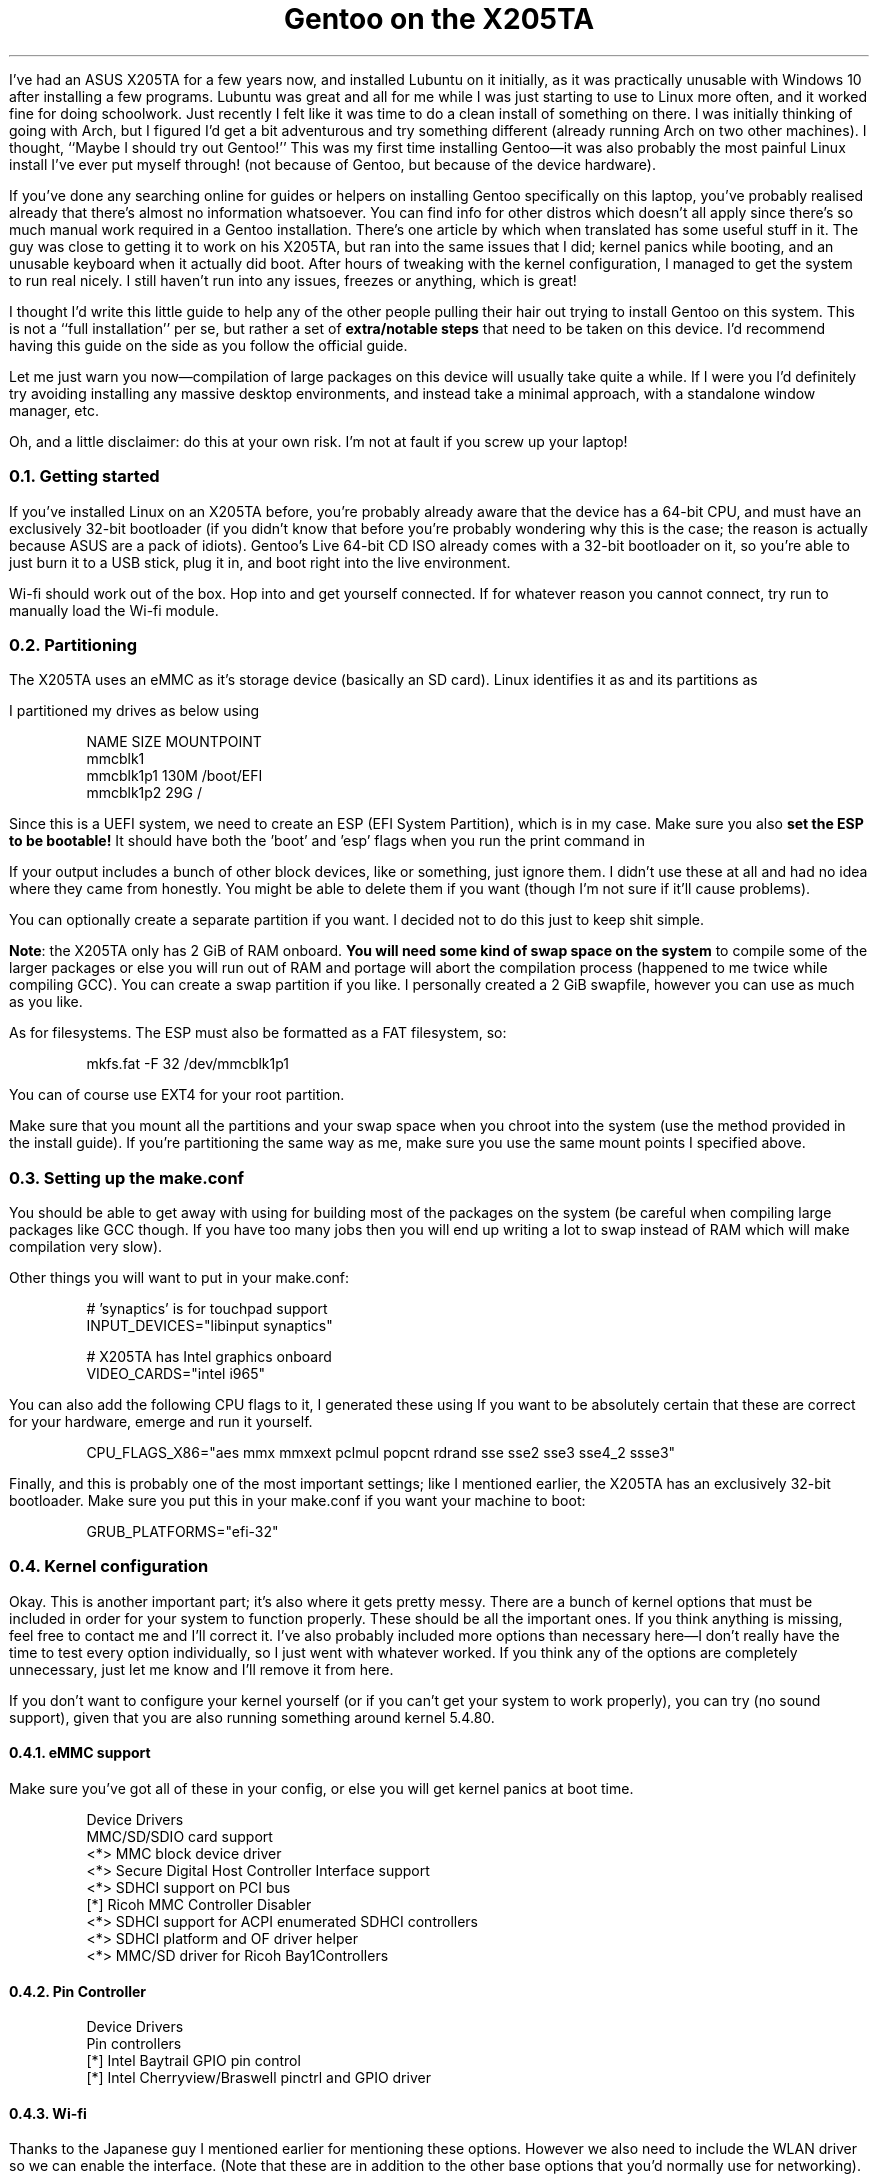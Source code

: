 .DA 2021-01-14
.TL
Gentoo on the X205TA
.PP
I've had an ASUS X205TA for a few years now, and installed Lubuntu on it
initially, as it was practically unusable with Windows\~10 after installing a
few programs.
Lubuntu was great and all for me while I was just starting to use to Linux more
often, and it worked fine for doing schoolwork.
Just recently I felt like it was time to do a clean install of something on
there.
I was initially thinking of going with Arch, but I figured I'd get a bit
adventurous and try something different (already running Arch on two other
machines).
I thought, ``Maybe I should try out Gentoo!''
This was my first time installing Gentoo\(emit was also probably the most
painful Linux install I've ever put myself through!
(not because of Gentoo, but because of the device hardware).
.
.PP
If you've done any searching online for guides or helpers on installing Gentoo
specifically on this laptop, you've probably realised already that there's
almost no information whatsoever.
You can find info for other distros which doesn't all apply since there's so
much manual work required in a Gentoo installation.
There's one article by
.H https://blanktar.jp/blog/2015/02/gentoo-into-eeebook "some Japanese guy"
which when translated has some useful stuff in it.
The guy was close to getting it to work on his X205TA, but ran into the same
issues that I did; kernel panics while booting, and an unusable keyboard when
it actually did boot.
After hours of tweaking with the kernel configuration, I managed to get the
system to run real nicely.
I still haven't run into any issues, freezes or anything, which is great!
.
.PP
I thought I'd write this little guide to help any of the other people pulling
their hair out trying to install Gentoo on this system.
This is not a ``full installation'' per se, but rather a set of
.B "extra/notable steps"
that need to be taken on this device.
I'd recommend having this guide on the side as you follow the official guide.
.
.PP
Let me just warn you now\(emcompilation of large packages on this device will
usually take quite a while.
If I were you I'd definitely try avoiding installing any massive desktop
environments, and instead take a minimal approach, with a standalone window
manager, etc.
.
.PP
Oh, and a little disclaimer: do this at your own risk.
I'm not at fault if you screw up your laptop!
.
.NH 2
Getting started
.
.PP
If you've installed Linux on an X205TA before, you're probably already aware
that the device has a 64-bit CPU, and must have an exclusively 32-bit
bootloader (if you didn't know that before you're probably wondering why this
is the case; the reason is actually because ASUS are a pack of idiots).
Gentoo's Live 64-bit CD ISO already comes with a 32-bit bootloader on it, so
you're able to just burn it to a USB stick, plug it in, and boot right into the
live environment.
.
.PP
Wi-fi should work out of the box.
Hop into
.F wpa_supplicant
and get yourself connected. If for whatever reason you cannot connect, try run
.F "modprobe brcmfmac"
to manually load the Wi-fi module.
.
.NH 2
Partitioning
.
.PP
The X205TA uses an eMMC as it's storage device (basically an SD card).
Linux identifies it as
.F /dev/mmcblkX
and its partitions as
.F /dev/mmcblkpXpX .
.PP
I partitioned my drives as below using
.F parted :
.
.DS
NAME          SIZE   MOUNTPOINT
mmcblk1
  mmcblk1p1   130M   /boot/EFI
  mmcblk1p2    29G   /
.DE
.
.PP
Since this is a UEFI system, we need to create an ESP (EFI System Partition),
which is
.F mmcblk1p1
in my case.
Make sure you also
.B "set the ESP to be bootable!"
It should have both the 'boot' and 'esp' flags when you run the print command in
.F parted .
.
.PP
If your
.F lsblk
output includes a bunch of other block devices, like
.F mmcblk1boot0
or something, just ignore them.
I didn't use these at all and had no idea where they came from honestly.
You might be able to delete them if you want (though I'm not sure if it'll
cause problems).
.
.PP
You can optionally create a separate
.F /boot
partition if you want.
I decided not to do this just to keep shit simple.
.
.PP
.B Note :
the X205TA only has 2 GiB of RAM onboard.
.B "You will need some kind of swap space on the system"
to compile some of the larger packages or else you will run out of RAM and
portage will abort the compilation process (happened to me twice while
compiling GCC).
You can create a swap partition if you like.
I personally created a 2 GiB swapfile, however you can use as much as you like.
.
.PP
As for filesystems.
The ESP must also be formatted as a FAT filesystem, so:
.
.DS
mkfs.fat -F 32 /dev/mmcblk1p1
.DE
.
.PP
You can of course use EXT4 for your root partition.
.PP
Make sure that you mount all the partitions and
.F swapon
your swap space when you chroot into the system (use the method provided in the
install guide).
If you're partitioning the same way as me, make sure you use the same mount
points I specified above.
.
.NH 2
Setting up the make.conf
.
.PP
You should be able to get away with using
.F MAKEOPTS="-j3"
for building most of the packages on the system (be careful when compiling
large packages like GCC though.
If you have too many jobs then you will end up writing a lot to swap instead of
RAM which will make compilation very slow).
.
.PP
Other things you will want to put in your make.conf:
.
.DS
# 'synaptics' is for touchpad support
INPUT_DEVICES="libinput synaptics"

# X205TA has Intel graphics onboard
VIDEO_CARDS="intel i965"
.DE
.
.PP
You can also add the following CPU flags to it, I generated these using
.F cpuid2cpuflags .
If you want to be absolutely certain that these are correct for your hardware,
emerge
.F cpuid2cpuflags
and run it yourself.
.
.DS
CPU_FLAGS_X86="aes mmx mmxext pclmul popcnt rdrand sse sse2 sse3 sse4_2 ssse3"
.DE
.
.PP
Finally, and this is probably one of the most important settings; like I
mentioned earlier, the X205TA has an exclusively 32-bit bootloader.
Make sure you put this in your make.conf if you want your machine to boot:
.
.DS
GRUB_PLATFORMS="efi-32"
.DE
.
.NH 2
Kernel configuration
.
.PP
Okay.
This is another important part; it's also where it gets pretty messy.
There are a bunch of kernel options that must be included in order for your
system to function properly. These should be all the important ones.
If you think anything is missing, feel free to contact me and I'll correct it.
I've also probably included more options than necessary here\(emI don't really
have the time to test every option individually, so I just went with whatever
worked.
If you think any of the options are completely unnecessary, just let me know
and I'll remove it from here.
.
.PP
If you don't want to configure your kernel yourself (or if you can't get your
system to work properly), you can try
.H $$(ROOT)$$/files/x205ta-kernel.config.gz "using my config instead"
(no sound support), given that you are also running something around kernel
5.4.80.
.
.NH 3
eMMC support
.
.PP
Make sure you've got all of these in your config, or else you will get kernel
panics at boot time.
.
.DS
Device Drivers
  MMC/SD/SDIO card support
    <*> MMC block device driver
    <*> Secure Digital Host Controller Interface support
    <*>   SDHCI support on PCI bus
    [*]     Ricoh MMC Controller Disabler
    <*>   SDHCI support for ACPI enumerated SDHCI controllers
    <*>   SDHCI platform and OF driver helper
    <*> MMC/SD driver for Ricoh Bay1Controllers
.DE
.
.NH 3
Pin Controller
.
.DS
Device Drivers
  Pin controllers
    [*] Intel Baytrail GPIO pin control
    [*] Intel Cherryview/Braswell pinctrl and GPIO driver
.DE
.
.NH 3
Wi-fi
.
.PP
Thanks to the Japanese guy I mentioned earlier for mentioning these options.
However we also need to include the WLAN driver so we can enable the
.F wlan0
interface.
(Note that these are in addition to the other base options that you'd normally
use for networking).
.
.DS
Device Drivers
  Wireless LAN
    [*] Broadcom devices
    <M>   Broadcom 43xx wireless support (mac80211 stack)
    [*]   Broadcom 43xx SDIO device support
    <M>   Broadcom FullMAC WLAN driver
    [*]   SDIO bus interface support for FullMAC driver

Networking Support
  <M> cfg80211 - wireless configuration API
  [*]   enable powersave by default
  [*]   cfg80211 wireless extensions compatibility
  <M> Generic IEEE 802.11 Networking Stack (mac80211)
  [*] Export mac80211 internals in DebugFS
.DE
.
.NH 3
Input
.
.PP
The following need to be built into the kernel to get the keyboard working.
Thanks to
.H https://ubuntuforums.org/showthread.php?t=2254322&p=13733677#post13733677 "harryharryharry over at Ubuntu forums"
for mentioning the I2C stuff (and for all of his contributions to getting Linux
working on this laptop!)
.
.DS
Device Drivers
  HID support
    I2C HID support
      <*> HID over I2C transport layer
  I2C support
    I2C Hardware Bus Support
      <*> Synopsys DesignWare Platform
      [*]   Synopsys DesignWare Slave
      <*> Synopsys DesignWare PCI
      [*] Intel Baytrail I2C semaphore support

  Input device support
    <M> Mouse interface
    <M> Event interface
    [*] Keyboards
    <M>   (basically all keyboards)
    [*] Mice
    <M>   ELAN I2C Touchpad support
    [*]     Enable I2C support
    [*]     Enable SMbus support
    <*>   Synaptics I2C Touchpad support
.DE
.
.NH 3
Graphics
.
.DS
Device Drivers
  Graphics support
    <*> Intel 8xx/9xx/G3x/G4x/HD Graphics
    [*] Enable capturing GPU state following a hang.
    [*]   Compress GPU error state
    [*] Always enable userptr support
.DE
.
.NH 3
Sound
.
.PP
I'm adding this section after the original post date (currently 2020-01-22).
I haven't tried getting sound working on the 5.4 kernel, as I'm now running the
latest stable 5.10.9 kernel.
You can try reproduce the settings below on an older kernel, I don't know if
it'll work though.
.PP
These should be all the options you need to get the sound working decently.
There will be just a slight hiss in the headphone output but I'm sure you can
live with that.
Oh, and you will also need to manually switch the output from Headphones to
Speakers and vice-versa, using e.g. pavucontrol.
You could probably set up some kind of output-toggle binding to speed up that
process.
.
.DS
Device Drivers
  <*> Sound card support
    <*> ALSA
      [*] PCI sound devices
      <M> HR-timer backend support
          HD-Audio
          <M> HD Audio PCI
          [*] Build hwdep interface for HD-audio driver
          [*] Support initialization patch loading for HD-audio
          <M> Build Realtek HD-audio codec support
          <M> Build Analog devices HD-audio codec support
      (4096) Pre-allocated buffer size for HD-audio driver
      <*> ALSA for SoC audio support
        [*] Intel ASoC SST drivers
        <*>   ACPI HiFi2 (Baytrail, Cherrytrail) Platforms
        -*- Intel Machine Drivers
          <M> (everything)
        [*] Sound Open Firmware Support
          <*> SOF ACPI enumeration support.
          [*] SOF support for Intel audio DSPs
        <M> ASoC Simple sound card support
.DE
.
.PP
I have no idea if the microphone will work with these options.
I don't really care since I don't use the microphone.
.PP
And from here all the other kernel options (USB support, etc) should be pretty
generic and obvious.
.
.NH 3
Kernel patches
.
.PP
If you want to squeeze as much performance as possible out of your X205TA, you
can apply the
.H http://ck.kolivas.org/patches "linux-ck performance patches"
to your kernel.
I'm running this personally and it seems to just make the system feel a bit
snappier overall.
.
.NH 2
GRUB installation
.
.PP
To install GRUB we have to run these two commands.
Make sure you
.B "do not"
include a partition number in the
.F grub-install
command (e.g.\&
.B "don't use"
.F mmcblk1pX )
or else your laptop won't boot (at least in my testing).
As long as the
.F /boot/EFI
directory exists (and you've formatted partitions the same as me), the below
commands will install the bootloader just fine.
.
.DS
grub-install --target=i386-efi /dev/mmcblk1
grub-mkconfig -o /boot/grub/grub.cfg
.DE
.
.PP
Your bootloader should now appear in
.F /boot/EFI/EFI/gentoo .
It probably looks weird with the two EFI directories, but it seems to work
perfectly like this.
.PP
I also created an initramfs.
I'd say you should probably install one of these too on your machine:
.
.DS
genkernel --install --kernel-config=/usr/src/linux/.config initramfs
.DE
.
.NH 2
Finishing up
.PP
And that's about it!
If all went well\(emyou followed the official install Gentoo instructions and
applied the stuff from this guide, you should hopefully be able to unmount
everything, reboot, and boot into a fresh Gentoo installation on your X205TA!
You're on your own from here to decide how the rest of your system will be laid
out.
.PP
If you have any questions, comments, or problems with the information here,
please feel free to e-mail me via the address on my
.H https://mikejzx.github.io "homepage" .
.PP
Have fun waiting for all your packages to compile ;)

